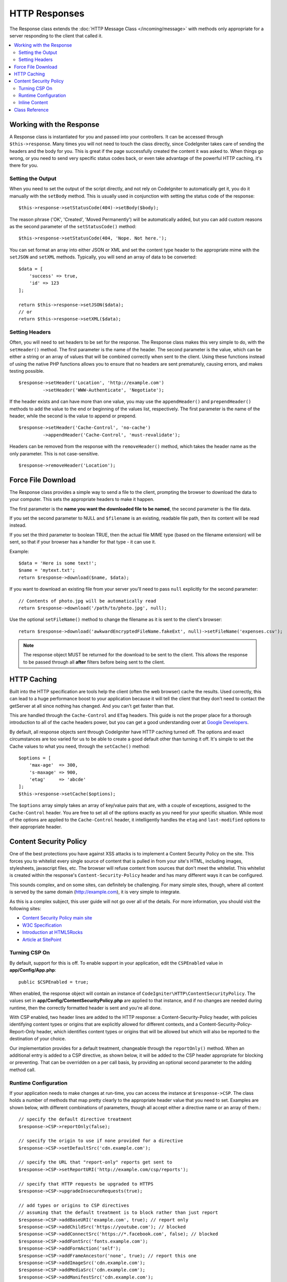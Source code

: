 ==============
HTTP Responses
==============

The Response class extends the :doc:`HTTP Message Class </incoming/message>` with methods only appropriate for
a server responding to the client that called it.

.. contents::
    :local:
    :depth: 2

Working with the Response
=========================

A Response class is instantiated for you and passed into your controllers. It can be accessed through
``$this->response``. Many times you will not need to touch the class directly, since CodeIgniter takes care of
sending the headers and the body for you. This is great if the page successfully created the content it was asked to.
When things go wrong, or you need to send very specific status codes back, or even take advantage of the
powerful HTTP caching, it's there for you.

Setting the Output
------------------

When you need to set the output of the script directly, and not rely on CodeIgniter to automatically get it, you
do it manually with the ``setBody`` method. This is usually used in conjunction with setting the status code of
the response::

    $this->response->setStatusCode(404)->setBody($body);

The reason phrase ('OK', 'Created', 'Moved Permanently') will be automatically added, but you can add custom reasons
as the second parameter of the ``setStatusCode()`` method::

    $this->response->setStatusCode(404, 'Nope. Not here.');

You can set format an array into either JSON or XML and set the content type header to the appropriate mime with the
``setJSON`` and ``setXML`` methods. Typically, you will send an array of data to be converted::

    $data = [
        'success' => true,
        'id' => 123
    ];

    return $this->response->setJSON($data);
    // or
    return $this->response->setXML($data);

Setting Headers
---------------

Often, you will need to set headers to be set for the response. The Response class makes this very simple to do,
with the ``setHeader()`` method. The first parameter is the name of the header. The second parameter is the value,
which can be either a string or an array of values that will be combined correctly when sent to the client.
Using these functions instead of using the native PHP functions allows you to ensure that no headers are sent
prematurely, causing errors, and makes testing possible.
::

    $response->setHeader('Location', 'http://example.com')
             ->setHeader('WWW-Authenticate', 'Negotiate');

If the header exists and can have more than one value, you may use the ``appendHeader()`` and ``prependHeader()``
methods to add the value to the end or beginning of the values list, respectively. The first parameter is the name
of the header, while the second is the value to append or prepend.
::

    $response->setHeader('Cache-Control', 'no-cache')
             ->appendHeader('Cache-Control', 'must-revalidate');

Headers can be removed from the response with the ``removeHeader()`` method, which takes the header name as the only
parameter. This is not case-sensitive.
::

    $response->removeHeader('Location');

Force File Download
===================

The Response class provides a simple way to send a file to the client, prompting the browser to download the data
to your computer. This sets the appropriate headers to make it happen.

The first parameter is the **name you want the downloaded file to be named**, the second parameter is the
file data.

If you set the second parameter to NULL and ``$filename`` is an existing, readable
file path, then its content will be read instead.

If you set the third parameter to boolean TRUE, then the actual file MIME type
(based on the filename extension) will be sent, so that if your browser has a
handler for that type - it can use it.

Example::

    $data = 'Here is some text!';
    $name = 'mytext.txt';
    return $response->download($name, $data);

If you want to download an existing file from your server you'll need to
pass ``null`` explicitly for the second parameter::

    // Contents of photo.jpg will be automatically read
    return $response->download('/path/to/photo.jpg', null);

Use the optional ``setFileName()`` method to change the filename as it is sent to the client's browser::

    return $response->download('awkwardEncryptedFileName.fakeExt', null)->setFileName('expenses.csv');

.. note:: The response object MUST be returned for the download to be sent to the client. This allows the response
    to be passed through all **after** filters before being sent to the client.

HTTP Caching
============

Built into the HTTP specification are tools help the client (often the web browser) cache the results. Used correctly,
this can lead to a huge performance boost to your application because it will tell the client that they don't need
to contact the getServer at all since nothing has changed. And you can't get faster than that.

This are handled through the ``Cache-Control`` and ``ETag`` headers. This guide is not the proper place for a thorough
introduction to all of the cache headers power, but you can get a good understanding over at
`Google Developers <https://developers.google.com/web/fundamentals/performance/optimizing-content-efficiency/http-caching>`_.

By default, all response objects sent through CodeIgniter have HTTP caching turned off. The options and exact
circumstances are too varied for us to be able to create a good default other than turning it off. It's simple
to set the Cache values to what you need, through the ``setCache()`` method::

    $options = [
        'max-age'  => 300,
        's-maxage' => 900,
        'etag'     => 'abcde'
    ];
    $this->response->setCache($options);

The ``$options`` array simply takes an array of key/value pairs that are, with a couple of exceptions, assigned
to the ``Cache-Control`` header. You are free to set all of the options exactly as you need for your specific
situation. While most of the options are applied to the ``Cache-Control`` header, it intelligently handles
the ``etag`` and ``last-modified`` options to their appropriate header.

Content Security Policy
=======================

One of the best protections you have against XSS attacks is to implement a Content Security Policy on the site.
This forces you to whitelist every single source of content that is pulled in from your site's HTML,
including images, stylesheets, javascript files, etc. The browser will refuse content from sources that don't meet
the whitelist. This whitelist is created within the response's ``Content-Security-Policy`` header and has many
different ways it can be configured.

This sounds complex, and on some sites, can definitely be challenging. For many simple sites, though, where all content
is served by the same domain (http://example.com), it is very simple to integrate.

As this is a complex subject, this user guide will not go over all of the details. For more information, you should
visit the following sites:

* `Content Security Policy main site <https://content-security-policy.com/>`_
* `W3C Specification <https://www.w3.org/TR/CSP>`_
* `Introduction at HTML5Rocks <https://www.html5rocks.com/en/tutorials/security/content-security-policy/>`_
* `Article at SitePoint <https://www.sitepoint.com/improving-web-security-with-the-content-security-policy/>`_

Turning CSP On
--------------

By default, support for this is off. To enable support in your application, edit the ``CSPEnabled`` value in
**app/Config/App.php**::

    public $CSPEnabled = true;

When enabled, the response object will contain an instance of ``CodeIgniter\HTTP\ContentSecurityPolicy``. The
values set in **app/Config/ContentSecurityPolicy.php** are applied to that instance, and if no changes are
needed during runtime, then the correctly formatted header is sent and you're all done.

With CSP enabled, two header lines are added to the HTTP response: a Content-Security-Policy header, with
policies identifying content types or origins that are explicitly allowed for different
contexts, and a Content-Security-Policy-Report-Only header, which identifies content types
or origins that will be allowed but which will also be reported to the destination
of your choice.

Our implementation provides for a default treatment, changeable through the ``reportOnly()`` method.
When an additional entry is added to a CSP directive, as shown below, it will be added
to the CSP header appropriate for blocking or preventing. That can be overridden on a per
call basis, by providing an optional second parameter to the adding method call.

Runtime Configuration
---------------------

If your application needs to make changes at run-time, you can access the instance at ``$response->CSP``. The
class holds a number of methods that map pretty clearly to the appropriate header value that you need to set.
Examples are shown below, with different combinations of parameters, though all accept either a directive
name or an array of them.::

    // specify the default directive treatment
    $response->CSP->reportOnly(false);

    // specify the origin to use if none provided for a directive
    $response->CSP->setDefaultSrc('cdn.example.com');

    // specify the URL that "report-only" reports get sent to
    $response->CSP->setReportURI('http://example.com/csp/reports');

    // specify that HTTP requests be upgraded to HTTPS
    $response->CSP->upgradeInsecureRequests(true);

    // add types or origins to CSP directives
    // assuming that the default treatment is to block rather than just report
    $response->CSP->addBaseURI('example.com', true); // report only
    $response->CSP->addChildSrc('https://youtube.com'); // blocked
    $response->CSP->addConnectSrc('https://*.facebook.com', false); // blocked
    $response->CSP->addFontSrc('fonts.example.com');
    $response->CSP->addFormAction('self');
    $response->CSP->addFrameAncestor('none', true); // report this one
    $response->CSP->addImageSrc('cdn.example.com');
    $response->CSP->addMediaSrc('cdn.example.com');
    $response->CSP->addManifestSrc('cdn.example.com');
    $response->CSP->addObjectSrc('cdn.example.com', false); // reject from here
    $response->CSP->addPluginType('application/pdf', false); // reject this media type
    $response->CSP->addScriptSrc('scripts.example.com', true); // allow but report requests from here
    $response->CSP->addStyleSrc('css.example.com');
    $response->CSP->addSandbox(['allow-forms', 'allow-scripts']);

The first parameter to each of the "add" methods is an appropriate string value,
or an array of them.

The ``reportOnly`` method allows you to specify the default reporting treatment
for subsequent sources, unless over-ridden. For instance, you could specify
that youtube.com was allowed, and then provide several allowed but reported sources::

    $response->addChildSrc('https://youtube.com'); // allowed
    $response->reportOnly(true);
    $response->addChildSrc('https://metube.com'); // allowed but reported
    $response->addChildSrc('https://ourtube.com',false); // allowed

Inline Content
--------------

It is possible to set a website to not protect even inline scripts and styles on its own pages, since this might have
been the result of user-generated content. To protect against this, CSP allows you to specify a nonce within the
``<style>`` and ``<script>`` tags, and to add those values to the response's header. This is a pain to handle in real
life, and is most secure when generated on the fly. To make this simple, you can include a ``{csp-style-nonce}`` or
``{csp-script-nonce}`` placeholder in the tag and it will be handled for you automatically::

    // Original
    <script {csp-script-nonce}>
        console.log("Script won't run as it doesn't contain a nonce attribute");
    </script>

    // Becomes
    <script nonce="Eskdikejidojdk978Ad8jf">
        console.log("Script won't run as it doesn't contain a nonce attribute");
    </script>

    // OR
    <style {csp-style-nonce}>
        . . .
    </style>

Class Reference
===============

.. note:: In addition to the methods listed here, this class inherits the methods from the
    :doc:`Message Class </incoming/message>`.

The methods provided by the parent class that are available are:

* :meth:`CodeIgniter\\HTTP\\Message::body`
* :meth:`CodeIgniter\\HTTP\\Message::setBody`
* :meth:`CodeIgniter\\HTTP\\Message::populateHeaders`
* :meth:`CodeIgniter\\HTTP\\Message::headers`
* :meth:`CodeIgniter\\HTTP\\Message::header`
* :meth:`CodeIgniter\\HTTP\\Message::headerLine`
* :meth:`CodeIgniter\\HTTP\\Message::setHeader`
* :meth:`CodeIgniter\\HTTP\\Message::removeHeader`
* :meth:`CodeIgniter\\HTTP\\Message::appendHeader`
* :meth:`CodeIgniter\\HTTP\\Message::protocolVersion`
* :meth:`CodeIgniter\\HTTP\\Message::setProtocolVersion`
* :meth:`CodeIgniter\\HTTP\\Message::negotiateMedia`
* :meth:`CodeIgniter\\HTTP\\Message::negotiateCharset`
* :meth:`CodeIgniter\\HTTP\\Message::negotiateEncoding`
* :meth:`CodeIgniter\\HTTP\\Message::negotiateLanguage`
* :meth:`CodeIgniter\\HTTP\\Message::negotiateLanguage`

.. php:class:: CodeIgniter\\HTTP\\Response

    .. php:method:: getStatusCode()

        :returns: The current HTTP status code for this response
        :rtype: int

        Returns the currently status code for this response. If no status code has been set, a BadMethodCallException
        will be thrown::

            echo $response->getStatusCode();

    .. php:method:: setStatusCode($code[, $reason=''])

        :param int $code: The HTTP status code
        :param string $reason: An optional reason phrase.
        :returns: The current Response instance
        :rtype: ``CodeIgniter\HTTP\Response``

        Sets the HTTP status code that should be sent with this response::

            $response->setStatusCode(404);

        The reason phrase will be automatically generated based upon the official lists. If you need to set your own
        for a custom status code, you can pass the reason phrase as the second parameter::

            $response->setStatusCode(230, "Tardis initiated");

    .. php:method:: getReasonPhrase()

        :returns: The current reason phrase.
        :rtype: string

        Returns the current status code for this response. If not status has been set, will return an empty string::

            echo $response->getReasonPhrase();

    .. php:method:: setDate($date)

        :param DateTime $date: A DateTime instance with the time to set for this response.
        :returns: The current response instance.
        :rtype: ``CodeIgniter\HTTP\Response``

        Sets the date used for this response. The ``$date`` argument must be an instance of ``DateTime``::

            $date = DateTime::createFromFormat('j-M-Y', '15-Feb-2016');
            $response->setDate($date);

    .. php:method:: setContentType($mime[, $charset='UTF-8'])

        :param string $mime: The content type this response represents.
        :param string $charset: The character set this response uses.
        :returns: The current response instance.
        :rtype: ``CodeIgniter\HTTP\Response``

        Sets the content type this response represents::

            $response->setContentType('text/plain');
            $response->setContentType('text/html');
            $response->setContentType('application/json');

        By default, the method sets the character set to ``UTF-8``. If you need to change this, you can
        pass the character set as the second parameter::

            $response->setContentType('text/plain', 'x-pig-latin');

    .. php:method:: noCache()

        :returns: The current response instance.
        :rtype: ``CodeIgniter\HTTP\Response``

        Sets the ``Cache-Control`` header to turn off all HTTP caching. This is the default setting
        of all response messages::

            $response->noCache();

            // Sets the following header:
            Cache-Control: no-store, max-age=0, no-cache

    .. php:method:: setCache($options)

        :param array $options: An array of key/value cache control settings
        :returns: The current response instance.
        :rtype: ``CodeIgniter\HTTP\Response``

        Sets the ``Cache-Control`` headers, including ``ETags`` and ``Last-Modified``. Typical keys are:

        * etag
        * last-modified
        * max-age
        * s-maxage
        * private
        * public
        * must-revalidate
        * proxy-revalidate
        * no-transform

        When passing the last-modified option, it can be either a date string, or a DateTime object.

    .. php:method:: setLastModified($date)

        :param string|DateTime $date: The date to set the Last-Modified header to
        :returns: The current response instance.
        :rtype: ``CodeIgniter\HTTP\Response``

        Sets the ``Last-Modified`` header. The ``$date`` object can be either a string or a ``DateTime``
        instance::

            $response->setLastModified(date('D, d M Y H:i:s'));
            $response->setLastModified(DateTime::createFromFormat('u', $time));

    .. php:method:: send(): Response

        :returns: The current response instance.
        :rtype: ``CodeIgniter\HTTP\Response``

        Tells the response to send everything back to the client. This will first send the headers,
        followed by the response body. For the main application response, you do not need to call
        this as it is handled automatically by CodeIgniter.

    .. php:method:: setCookie($name = ''[, $value = ''[, $expire = ''[, $domain = ''[, $path = '/'[, $prefix = ''[, $secure = FALSE[, $httponly = FALSE[, $samesite = null]]]]]]]])

        :param mixed $name: Cookie name or an array of parameters
        :param string $value: Cookie value
        :param int $expire: Cookie expiration time in seconds
        :param string $domain: Cookie domain
        :param string $path: Cookie path
        :param string $prefix: Cookie name prefix
        :param bool $secure: Whether to only transfer the cookie through HTTPS
        :param bool $httponly: Whether to only make the cookie accessible for HTTP requests (no JavaScript)
        :param string $samesite: The value for the SameSite cookie parameter. If set to ``''``, no SameSite attribute will be set on the cookie. If set to `null`, the default value from `config/App.php` will be used
        :rtype: void

        Sets a cookie containing the values you specify. There are two ways to
        pass information to this method so that a cookie can be set: Array
        Method, and Discrete Parameters:

        **Array Method**

        Using this method, an associative array is passed as the first
        parameter::

            $cookie = [
                'name'   => 'The Cookie Name',
                'value'  => 'The Value',
                'expire' => '86500',
                'domain' => '.some-domain.com',
                'path'   => '/',
                'prefix' => 'myprefix_',
                'secure' => TRUE,
                'httponly' => FALSE,
                'samesite' => 'Lax'
            ];

            $response->setCookie($cookie);

        **Notes**

        Only the name and value are required. To delete a cookie set it with the
        expiration blank.

        The expiration is set in **seconds**, which will be added to the current
        time. Do not include the time, but rather only the number of seconds
        from *now* that you wish the cookie to be valid. If the expiration is
        set to zero the cookie will only last as long as the browser is open.

        For site-wide cookies regardless of how your site is requested, add your
        URL to the **domain** starting with a period, like this:
        .your-domain.com

        The path is usually not needed since the method sets a root path.

        The prefix is only needed if you need to avoid name collisions with
        other identically named cookies for your server.

        The secure flag is only needed if you want to make it a secure cookie
        by setting it to ``true``.

        The SameSite value controls how cookies are shared between domains and sub-domains.
        Allowed values are 'None', 'Lax', 'Strict' or a blank string ``''``.
        If set to blank string, default SameSite attribute will be set.

        **Discrete Parameters**

        If you prefer, you can set the cookie by passing data using individual
        parameters::

            $response->setCookie($name, $value, $expire, $domain, $path, $prefix, $secure, $httponly, $samesite);

    .. php:method:: deleteCookie($name = ''[, $domain = ''[, $path = '/'[, $prefix = '']]])

        :param mixed $name: Cookie name or an array of parameters
        :param string $domain: Cookie domain
        :param string $path: Cookie path
        :param string $prefix: Cookie name prefix
        :rtype: void

        Delete an existing cookie by setting its expiry to ``0``.

        **Notes**

        Only the name is required.

        The prefix is only needed if you need to avoid name collisions with
        other identically named cookies for your server.

        Provide a prefix if cookies should only be deleted for that subset.
        Provide a domain name if cookies should only be deleted for that domain.
        Provide a path name if cookies should only be deleted for that path.

        If any of the optional parameters are empty, then the same-named
        cookie will be deleted across all that apply.

        Example::

            $response->deleteCookie($name);

    .. php:method:: hasCookie($name = ''[, $value = null[, $prefix = '']])

        :param mixed $name: Cookie name or an array of parameters
        :param string $value: cookie value
        :param string $prefix: Cookie name prefix
        :rtype: bool

        Checks to see if the Response has a specified cookie or not.

        **Notes**

        Only the name is required. If a prefix is specified, it will be prepended to the cookie name.

        If no value is given, the method just checks for the existence of the named cookie.
        If a value is given, then the method checks that the cookie exists, and that it
        has the prescribed value.

        Example::

            if ($response->hasCookie($name)) ...

    .. php:method:: getCookie($name = ''[, $prefix = ''])

        :param string $name: Cookie name
        :param string $prefix: Cookie name prefix
        :rtype: ``Cookie|Cookie[]|null``

        Returns the named cookie, if found, or ``null``.
        If no name is given, returns the array of ``Cookie`` objects.

        Example::

            $cookie = $response->getCookie($name);

    .. php:method:: getCookies()

        :rtype: ``Cookie[]``

        Returns all cookies currently set within the Response instance.
        These are any cookies that you have specifically specified to set during the current
        request only.
